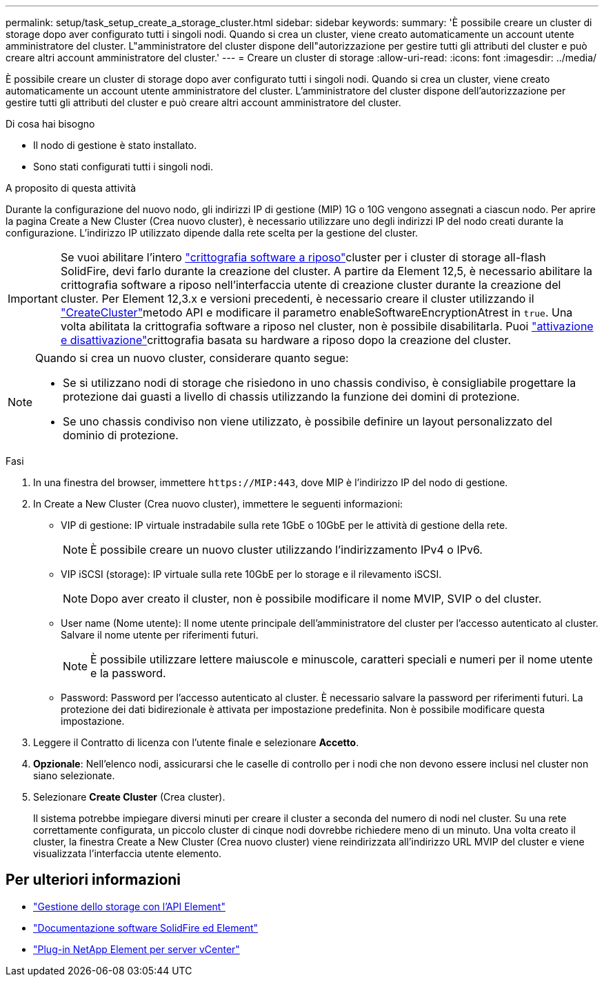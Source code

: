 ---
permalink: setup/task_setup_create_a_storage_cluster.html 
sidebar: sidebar 
keywords:  
summary: 'È possibile creare un cluster di storage dopo aver configurato tutti i singoli nodi. Quando si crea un cluster, viene creato automaticamente un account utente amministratore del cluster. L"amministratore del cluster dispone dell"autorizzazione per gestire tutti gli attributi del cluster e può creare altri account amministratore del cluster.' 
---
= Creare un cluster di storage
:allow-uri-read: 
:icons: font
:imagesdir: ../media/


[role="lead"]
È possibile creare un cluster di storage dopo aver configurato tutti i singoli nodi. Quando si crea un cluster, viene creato automaticamente un account utente amministratore del cluster. L'amministratore del cluster dispone dell'autorizzazione per gestire tutti gli attributi del cluster e può creare altri account amministratore del cluster.

.Di cosa hai bisogno
* Il nodo di gestione è stato installato.
* Sono stati configurati tutti i singoli nodi.


.A proposito di questa attività
Durante la configurazione del nuovo nodo, gli indirizzi IP di gestione (MIP) 1G o 10G vengono assegnati a ciascun nodo. Per aprire la pagina Create a New Cluster (Crea nuovo cluster), è necessario utilizzare uno degli indirizzi IP del nodo creati durante la configurazione. L'indirizzo IP utilizzato dipende dalla rete scelta per la gestione del cluster.

[IMPORTANT]
====
Se vuoi abilitare l'intero link:../concepts/concept_solidfire_concepts_security.html#encryption-at-rest-software["crittografia software a riposo"]cluster per i cluster di storage all-flash SolidFire, devi farlo durante la creazione del cluster. A partire da Element 12,5, è necessario abilitare la crittografia software a riposo nell'interfaccia utente di creazione cluster durante la creazione del cluster. Per Element 12,3.x e versioni precedenti, è necessario creare il cluster utilizzando il link:../api/reference_element_api_createcluster.html["CreateCluster"]metodo API e modificare il parametro enableSoftwareEncryptionAtrest in `true`. Una volta abilitata la crittografia software a riposo nel cluster, non è possibile disabilitarla. Puoi link:../storage/task_system_manage_cluster_enable_and_disable_encryption_for_a_cluster.html["attivazione e disattivazione"]crittografia basata su hardware a riposo dopo la creazione del cluster.

====
[NOTE]
====
Quando si crea un nuovo cluster, considerare quanto segue:

* Se si utilizzano nodi di storage che risiedono in uno chassis condiviso, è consigliabile progettare la protezione dai guasti a livello di chassis utilizzando la funzione dei domini di protezione.
* Se uno chassis condiviso non viene utilizzato, è possibile definire un layout personalizzato del dominio di protezione.


====
.Fasi
. In una finestra del browser, immettere `\https://MIP:443`, dove MIP è l'indirizzo IP del nodo di gestione.
. In Create a New Cluster (Crea nuovo cluster), immettere le seguenti informazioni:
+
** VIP di gestione: IP virtuale instradabile sulla rete 1GbE o 10GbE per le attività di gestione della rete.
+

NOTE: È possibile creare un nuovo cluster utilizzando l'indirizzamento IPv4 o IPv6.

** VIP iSCSI (storage): IP virtuale sulla rete 10GbE per lo storage e il rilevamento iSCSI.
+

NOTE: Dopo aver creato il cluster, non è possibile modificare il nome MVIP, SVIP o del cluster.

** User name (Nome utente): Il nome utente principale dell'amministratore del cluster per l'accesso autenticato al cluster. Salvare il nome utente per riferimenti futuri.
+

NOTE: È possibile utilizzare lettere maiuscole e minuscole, caratteri speciali e numeri per il nome utente e la password.

** Password: Password per l'accesso autenticato al cluster. È necessario salvare la password per riferimenti futuri. La protezione dei dati bidirezionale è attivata per impostazione predefinita. Non è possibile modificare questa impostazione.


. Leggere il Contratto di licenza con l'utente finale e selezionare *Accetto*.
. *Opzionale*: Nell'elenco nodi, assicurarsi che le caselle di controllo per i nodi che non devono essere inclusi nel cluster non siano selezionate.
. Selezionare *Create Cluster* (Crea cluster).
+
Il sistema potrebbe impiegare diversi minuti per creare il cluster a seconda del numero di nodi nel cluster. Su una rete correttamente configurata, un piccolo cluster di cinque nodi dovrebbe richiedere meno di un minuto. Una volta creato il cluster, la finestra Create a New Cluster (Crea nuovo cluster) viene reindirizzata all'indirizzo URL MVIP del cluster e viene visualizzata l'interfaccia utente elemento.





== Per ulteriori informazioni

* link:../api/index.html["Gestione dello storage con l'API Element"]
* https://docs.netapp.com/us-en/element-software/index.html["Documentazione software SolidFire ed Element"]
* https://docs.netapp.com/us-en/vcp/index.html["Plug-in NetApp Element per server vCenter"^]

